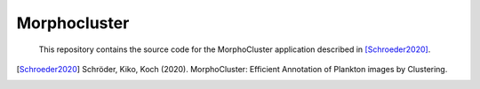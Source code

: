 Morphocluster
=============

..

    This repository contains the source code for the MorphoCluster application described in [Schroeder2020]_.

.. [Schroeder2020] Schröder, Kiko, Koch (2020). MorphoCluster: Efficient Annotation of Plankton images by Clustering.
